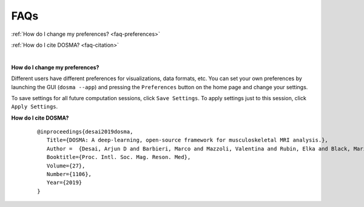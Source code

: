 .. _faq:

FAQs
================================================================================

:ref:`How do I change my preferences? <faq-preferences>`

:ref:`How do I cite DOSMA? <faq-citation>`

|

.. _faq-preferences:

**How do I change my preferences?**

Different users have different preferences for visualizations, data formats, etc.
You can set your own preferences by launching the GUI (``dosma --app``) and pressing the ``Preferences`` button on the home
page and change your settings.

To save settings for all future computation sessions, click ``Save Settings``.
To apply settings just to this session, click ``Apply Settings``.

.. _faq-citation:

**How do I cite DOSMA?**

    ::

        @inproceedings{desai2019dosma,
           Title={DOSMA: A deep-learning, open-source framework for musculoskeletal MRI analysis.},
           Author =  {Desai, Arjun D and Barbieri, Marco and Mazzoli, Valentina and Rubin, Elka and Black, Marianne S and Watkins, Lauren E and Gold, Garry E and Hargreaves, Brian A and Chaudhari, Akshay S},
           Booktitle={Proc. Intl. Soc. Mag. Reson. Med},
           Volume={27},
           Number={1106},
           Year={2019}
        }

.. Additional citation details can be found [here](https://zenodo.org/record/2559549#.XFyRrs9KjyJ).
